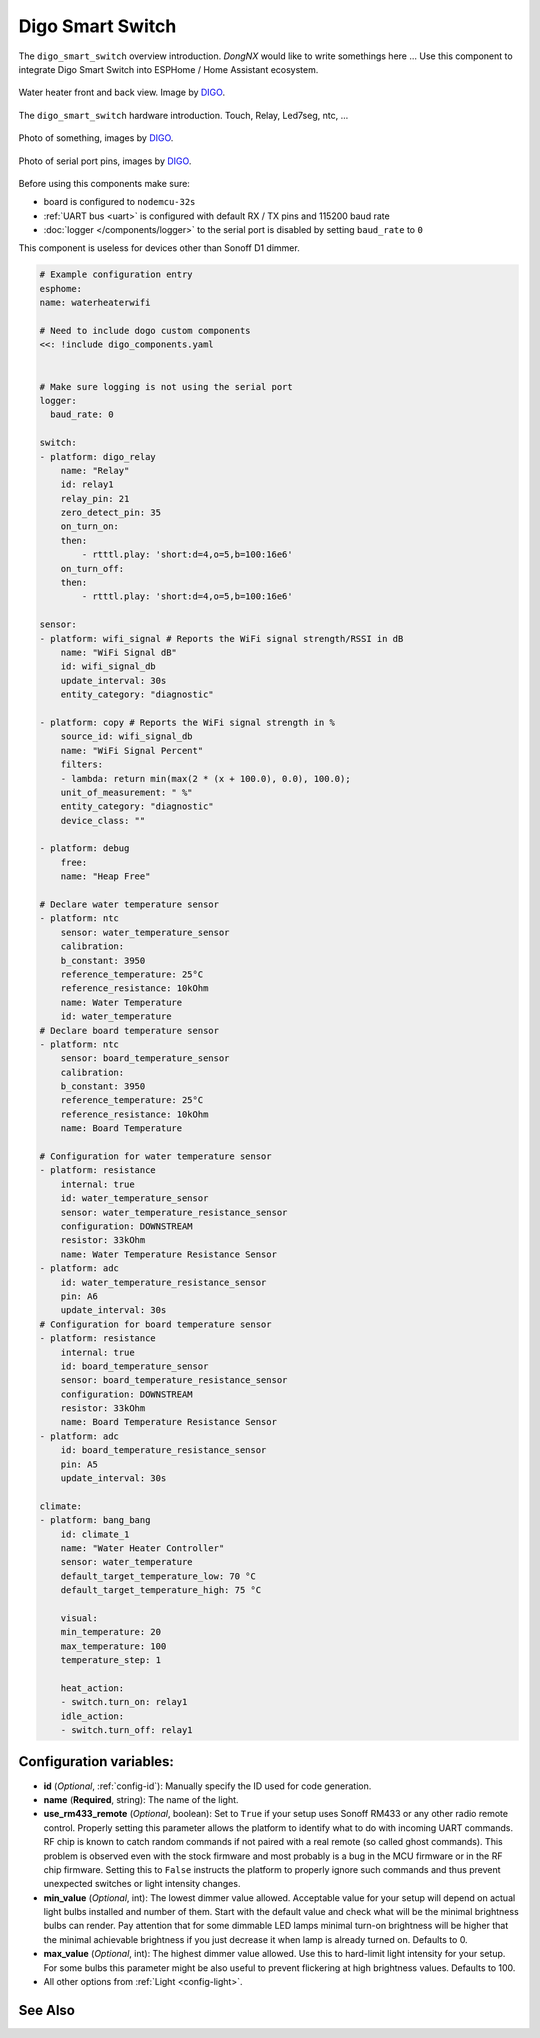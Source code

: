 Digo Smart Switch
=================

.. seo::
    :description: Instructions for setting up a Digo Smart Switch.
    :image: water_heater.jpg

The ``digo_smart_switch`` overview introduction. `DongNX` would like to write somethings here ...
Use this component to integrate Digo Smart Switch into ESPHome / Home Assistant ecosystem.

.. figure:: images/water_heater.jpg
    :align: center
    :width: 100.0%

    Water heater front and back view. Image by `DIGO <https://digotech.net/solution>`__.

The ``digo_smart_switch`` hardware introduction. Touch, Relay, Led7seg, ntc, ...

.. figure:: images/water_heater.jpg
    :align: center
    :width: 100.0%

    Photo of something, images by `DIGO <https://digotech.net/solution>`__.
.. figure:: images/water_heater.jpg
    :align: center
    :width: 100.0%

    Photo of serial port pins, images by `DIGO <https://digotech.net/solution>`__.

Before using this components make sure:

- board is configured to ``nodemcu-32s``
- :ref:`UART bus <uart>` is configured with default RX / TX pins and 115200 baud rate
- :doc:`logger </components/logger>` to the serial port is disabled by setting ``baud_rate`` to ``0``

This component is useless for devices other than Sonoff D1 dimmer.

.. code-block:: yaml

    # Example configuration entry
    esphome:
    name: waterheaterwifi

    # Need to include dogo custom components
    <<: !include digo_components.yaml


    # Make sure logging is not using the serial port
    logger:
      baud_rate: 0

    switch:
    - platform: digo_relay
        name: "Relay"
        id: relay1
        relay_pin: 21
        zero_detect_pin: 35
        on_turn_on:
        then:
            - rtttl.play: 'short:d=4,o=5,b=100:16e6'
        on_turn_off:
        then:
            - rtttl.play: 'short:d=4,o=5,b=100:16e6'

    sensor:
    - platform: wifi_signal # Reports the WiFi signal strength/RSSI in dB
        name: "WiFi Signal dB"
        id: wifi_signal_db
        update_interval: 30s
        entity_category: "diagnostic"

    - platform: copy # Reports the WiFi signal strength in %
        source_id: wifi_signal_db
        name: "WiFi Signal Percent"
        filters:
        - lambda: return min(max(2 * (x + 100.0), 0.0), 100.0);
        unit_of_measurement: " %"
        entity_category: "diagnostic"
        device_class: ""

    - platform: debug
        free:
        name: "Heap Free"

    # Declare water temperature sensor
    - platform: ntc
        sensor: water_temperature_sensor
        calibration:
        b_constant: 3950
        reference_temperature: 25°C
        reference_resistance: 10kOhm
        name: Water Temperature
        id: water_temperature
    # Declare board temperature sensor
    - platform: ntc
        sensor: board_temperature_sensor
        calibration:
        b_constant: 3950
        reference_temperature: 25°C
        reference_resistance: 10kOhm
        name: Board Temperature

    # Configuration for water temperature sensor
    - platform: resistance
        internal: true
        id: water_temperature_sensor
        sensor: water_temperature_resistance_sensor
        configuration: DOWNSTREAM
        resistor: 33kOhm
        name: Water Temperature Resistance Sensor
    - platform: adc
        id: water_temperature_resistance_sensor
        pin: A6
        update_interval: 30s
    # Configuration for board temperature sensor
    - platform: resistance
        internal: true
        id: board_temperature_sensor
        sensor: board_temperature_resistance_sensor
        configuration: DOWNSTREAM
        resistor: 33kOhm
        name: Board Temperature Resistance Sensor
    - platform: adc
        id: board_temperature_resistance_sensor
        pin: A5
        update_interval: 30s

    climate:
    - platform: bang_bang
        id: climate_1
        name: "Water Heater Controller"
        sensor: water_temperature
        default_target_temperature_low: 70 °C
        default_target_temperature_high: 75 °C

        visual:
        min_temperature: 20
        max_temperature: 100
        temperature_step: 1

        heat_action:
        - switch.turn_on: relay1
        idle_action:
        - switch.turn_off: relay1

Configuration variables:
------------------------

- **id** (*Optional*, :ref:`config-id`): Manually specify the ID used for code generation.
- **name** (**Required**, string): The name of the light.
- **use_rm433_remote** (*Optional*, boolean): Set to ``True`` if your setup uses Sonoff RM433
  or any other radio remote control. Properly setting this parameter allows the platform to
  identify what to do with incoming UART commands. RF chip is known to catch random commands
  if not paired with a real remote (so called ghost commands). This problem is observed even
  with the stock firmware and most probably is a bug in the MCU firmware or in the RF chip
  firmware. Setting this to ``False`` instructs the platform to properly ignore such commands
  and thus prevent unexpected switches or light intensity changes.
- **min_value** (*Optional*, int): The lowest dimmer value allowed. Acceptable value for your
  setup will depend on actual light bulbs installed and number of them. Start with the default
  value and check what will be the minimal brightness bulbs can render. Pay attention that for
  some dimmable LED lamps minimal turn-on brightness will be higher that the minimal achievable
  brightness if you just decrease it when lamp is already turned on. Defaults to 0.
- **max_value** (*Optional*, int): The highest dimmer value allowed. Use this to hard-limit light
  intensity for your setup. For some bulbs this parameter might be also useful to prevent
  flickering at high brightness values. Defaults to 100.
- All other options from :ref:`Light <config-light>`.


See Also
--------